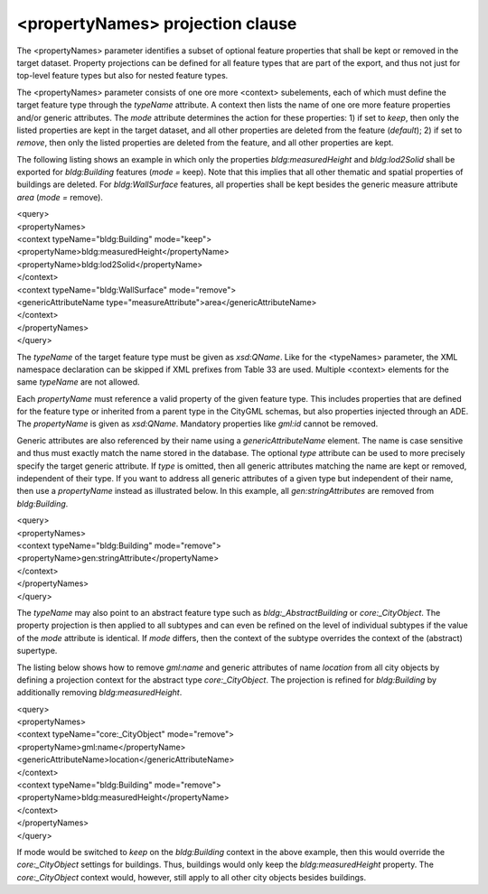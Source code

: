 <propertyNames> projection clause
^^^^^^^^^^^^^^^^^^^^^^^^^^^^^^^^^

The <propertyNames> parameter identifies a subset of optional feature
properties that shall be kept or removed in the target dataset. Property
projections can be defined for all feature types that are part of the
export, and thus not just for top-level feature types but also for
nested feature types.

The <propertyNames> parameter consists of one ore more <context>
subelements, each of which must define the target feature type through
the *typeName* attribute. A context then lists the name of one ore more
feature properties and/or generic attributes. The *mode* attribute
determines the action for these properties: 1) if set to *keep*, then
only the listed properties are kept in the target dataset, and all other
properties are deleted from the feature (*default*); 2) if set to
*remove*, then only the listed properties are deleted from the feature,
and all other properties are kept.

The following listing shows an example in which only the properties
*bldg:measuredHeight* and *bldg:lod2Solid* shall be exported for
*bldg:Building* features (*mode =* keep). Note that this implies that
all other thematic and spatial properties of buildings are deleted. For
*bldg:WallSurface* features, all properties shall be kept besides the
generic measure attribute *area* (*mode =* remove).

| <query>
| <propertyNames>
| <context typeName="bldg:Building" mode="keep">
| <propertyName>bldg:measuredHeight</propertyName>
| <propertyName>bldg:lod2Solid</propertyName>
| </context>
| <context typeName="bldg:WallSurface" mode="remove">
| <genericAttributeName
  type="measureAttribute">area</genericAttributeName>
| </context>
| </propertyNames>
| </query>

The *typeName* of the target feature type must be given as *xsd:QName*.
Like for the <typeNames> parameter, the XML namespace declaration can be
skipped if XML prefixes from Table 33 are used. Multiple <context>
elements for the same *typeName* are not allowed.

Each *propertyName* must reference a valid property of the given feature
type. This includes properties that are defined for the feature type or
inherited from a parent type in the CityGML schemas, but also properties
injected through an ADE. The *propertyName* is given as *xsd:QName*.
Mandatory properties like *gml:id* cannot be removed.

Generic attributes are also referenced by their name using a
*genericAttributeName* element. The name is case sensitive and thus must
exactly match the name stored in the database. The optional *type*
attribute can be used to more precisely specify the target generic
attribute. If *type* is omitted, then all generic attributes matching
the name are kept or removed, independent of their type. If you want to
address all generic attributes of a given type but independent of their
name, then use a *propertyName* instead as illustrated below. In this
example, all *gen:stringAttributes* are removed from *bldg:Building*.

| <query>
| <propertyNames>
| <context typeName="bldg:Building" mode="remove">
| <propertyName>gen:stringAttribute</propertyName>
| </context>
| </propertyNames>
| </query>

The *typeName* may also point to an abstract feature type such as
*bldg:_AbstractBuilding* or *core:_CityObject*. The property projection
is then applied to all subtypes and can even be refined on the level of
individual subtypes if the value of the *mode* attribute is identical.
If *mode* differs, then the context of the subtype overrides the context
of the (abstract) supertype.

The listing below shows how to remove *gml:name* and generic attributes
of name *location* from all city objects by defining a projection
context for the abstract type *core:_CityObject*. The projection is
refined for *bldg:Building* by additionally removing
*bldg:measuredHeight*.

| <query>
| <propertyNames>
| <context typeName="core:_CityObject" mode="remove">
| <propertyName>gml:name</propertyName>
| <genericAttributeName>location</genericAttributeName>
| </context>
| <context typeName="bldg:Building" mode="remove">
| <propertyName>bldg:measuredHeight</propertyName>
| </context>
| </propertyNames>
| </query>

If mode would be switched to *keep* on the *bldg:Building* context in
the above example, then this would override the *core:_CityObject*
settings for buildings. Thus, buildings would only keep the
*bldg:measuredHeight* property. The *core:_CityObject* context would,
however, still apply to all other city objects besides buildings.
